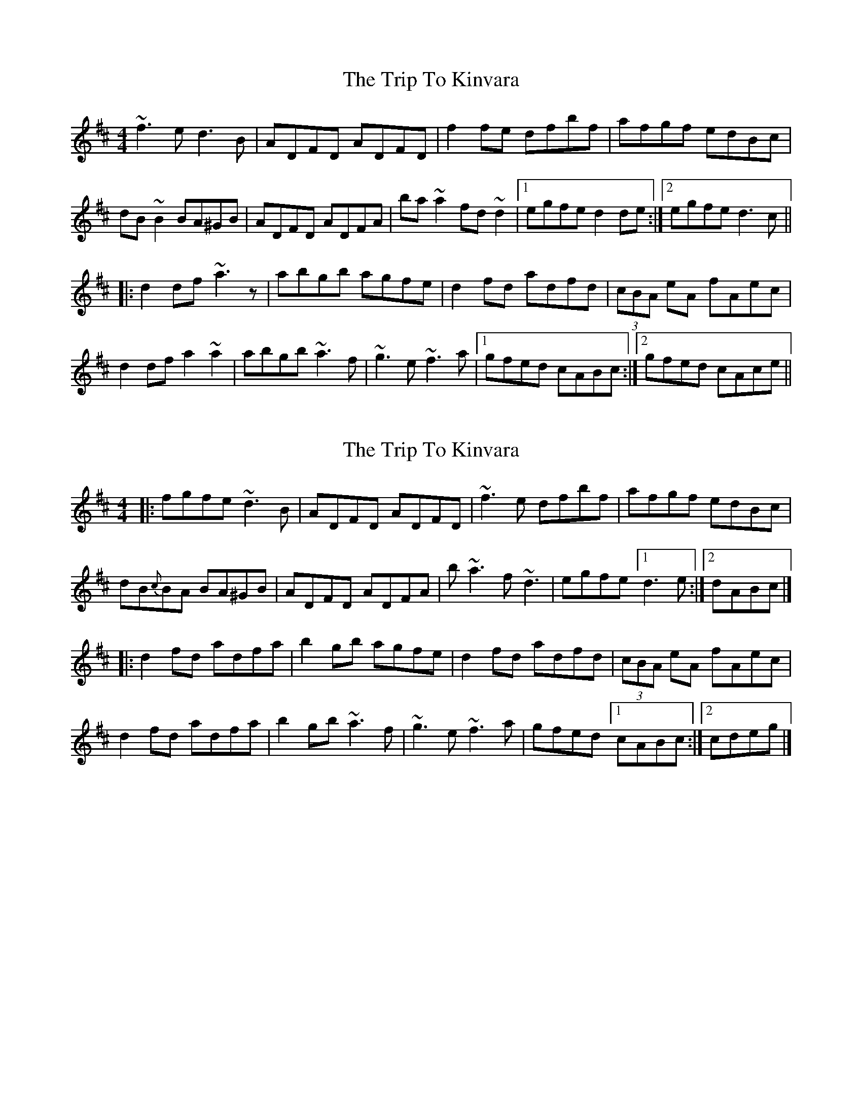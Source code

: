 X: 1
T: Trip To Kinvara, The
Z: David Levine
S: https://thesession.org/tunes/5997#setting5997
R: reel
M: 4/4
L: 1/8
K: Dmaj
~f3e d3B|ADFD ADFD|f2fe dfbf|afgf edBc|
dB~B2 BA^GB|ADFD ADFA|ba~a2 fd~d2|1 egfe d2de:|2 egfe d3c||
|:d2df ~a3z|abgb agfe|d2fd adfd|(3cBA eA fAec|
d2df a2~a2|abgb ~a3f|~g3e ~f3a|1 gfed cABc:|2 gfed cAce||
X: 2
T: Trip To Kinvara, The
Z: zoronic
S: https://thesession.org/tunes/5997#setting29318
R: reel
M: 4/4
L: 1/8
K: Dmaj
|:fgfe    ~d3B |ADFD ADFD|~f3e dfbf|afgf     edBc|
dB{c}BA BA^GB|ADFD ADFA|b~a3 f~d3|egfe     [1 d3e :|2 dABc|]
|:d2fd    adfa |b2gb agfe|d2fd adfd|(3cBA eA fAec|
d2fd    adfa |b2gb ~a3f|~g3e ~f3a|gfed     [1 cABc:|2 cdeg|]

